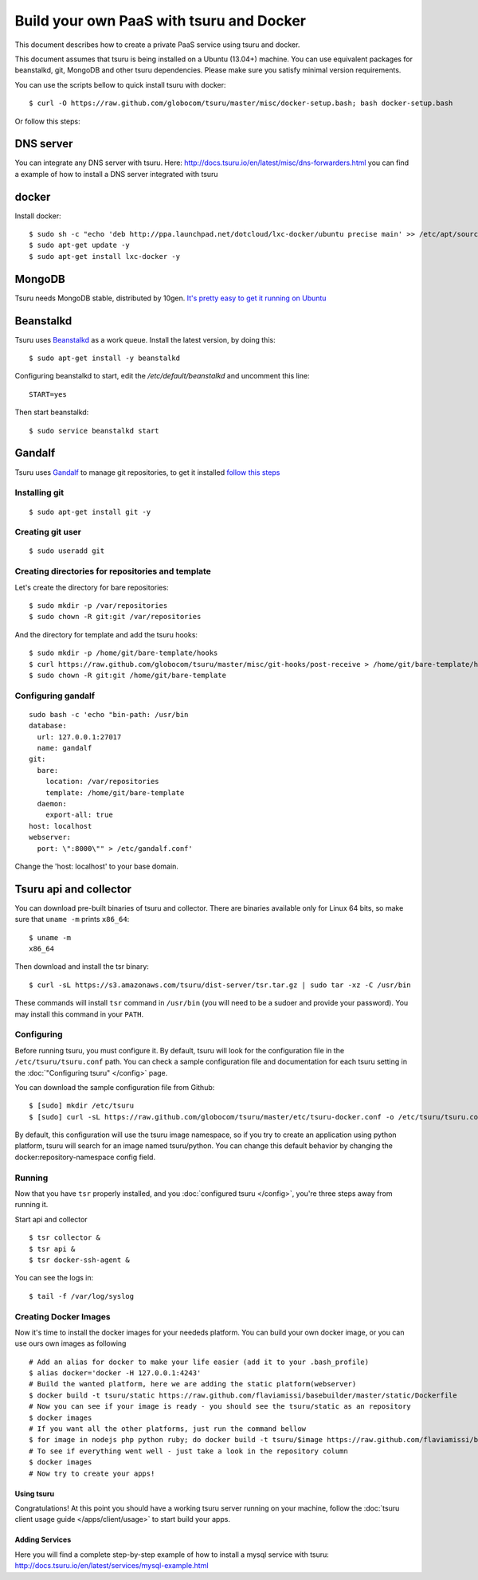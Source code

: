 .. Copyright 2013 tsuru authors. All rights reserved.
   Use of this source code is governed by a BSD-style
   license that can be found in the LICENSE file.

+++++++++++++++++++++++++++++++++++++++++
Build your own PaaS with tsuru and Docker
+++++++++++++++++++++++++++++++++++++++++

This document describes how to create a private PaaS service using tsuru and docker.

This document assumes that tsuru is being installed on a Ubuntu (13.04+) machine. You
can use equivalent packages for beanstalkd, git, MongoDB and other tsuru
dependencies. Please make sure you satisfy minimal version requirements.

You can use the scripts bellow to quick install tsuru with docker:

.. highlight:: bash

::

    $ curl -O https://raw.github.com/globocom/tsuru/master/misc/docker-setup.bash; bash docker-setup.bash

Or follow this steps:

DNS server
----------
You can integrate any DNS server with tsuru. Here: `<http://docs.tsuru.io/en/latest/misc/dns-forwarders.html>`_ you can find a example of how to install a DNS server integrated with tsuru


docker
------


Install docker:

.. highlight:: bash

::

    $ sudo sh -c "echo 'deb http://ppa.launchpad.net/dotcloud/lxc-docker/ubuntu precise main' >> /etc/apt/sources.list"
    $ sudo apt-get update -y
    $ sudo apt-get install lxc-docker -y

MongoDB
-------

Tsuru needs MongoDB stable, distributed by 10gen. `It's pretty easy to
get it running on Ubuntu <http://docs.mongodb.org/manual/tutorial/install-mongodb-on-ubuntu/>`_

Beanstalkd
----------

Tsuru uses `Beanstalkd <http://kr.github.com/beanstalkd/>`_ as a work queue.
Install the latest version, by doing this:

.. highlight:: bash

::

    $ sudo apt-get install -y beanstalkd

Configuring beanstalkd to start, edit the `/etc/default/beanstalkd` and uncomment this line:

::

    START=yes

Then start beanstalkd:

.. highlight:: bash

::

    $ sudo service beanstalkd start

Gandalf
-------

Tsuru uses `Gandalf <https://github.com/globocom/gandalf>`_ to manage git repositories, to get it installed `follow this steps <https://gandalf.readthedocs.org/en/latest/install.html>`_

Installing git
~~~~~~~~~~~~~~

.. highlight:: bash

::

    $ sudo apt-get install git -y

Creating git user
~~~~~~~~~~~~~~~~~

.. highlight:: bash

::

    $ sudo useradd git

Creating directories for repositories and template
~~~~~~~~~~~~~~~~~~~~~~~~~~~~~~~~~~~~~~~~~~~~~~~~~~

Let's create the directory for bare repositories:

.. highlight:: bash

::

    $ sudo mkdir -p /var/repositories
    $ sudo chown -R git:git /var/repositories

And the directory for template and add the tsuru hooks:

.. highlight:: bash

::

    $ sudo mkdir -p /home/git/bare-template/hooks
    $ curl https://raw.github.com/globocom/tsuru/master/misc/git-hooks/post-receive > /home/git/bare-template/hooks/post-receive
    $ sudo chown -R git:git /home/git/bare-template

Configuring gandalf
~~~~~~~~~~~~~~~~~~~

.. highlight:: bash

::

    sudo bash -c 'echo "bin-path: /usr/bin
    database:
      url: 127.0.0.1:27017
      name: gandalf
    git:
      bare:
        location: /var/repositories
        template: /home/git/bare-template
      daemon:
        export-all: true
    host: localhost
    webserver:
      port: \":8000\"" > /etc/gandalf.conf'

Change the 'host: localhost' to your base domain.

Tsuru api and collector
-----------------------

You can download pre-built binaries of tsuru and collector. There are binaries
available only for Linux 64 bits, so make sure that ``uname -m`` prints
``x86_64``:

.. highlight:: bash

::

    $ uname -m
    x86_64

Then download and install the tsr binary:

.. highlight:: bash

::

    $ curl -sL https://s3.amazonaws.com/tsuru/dist-server/tsr.tar.gz | sudo tar -xz -C /usr/bin

These commands will install ``tsr`` command in ``/usr/bin``
(you will need to be a sudoer and provide your password). You may install this
command in your ``PATH``.

Configuring
~~~~~~~~~~~

Before running tsuru, you must configure it. By default, tsuru will look for
the configuration file in the ``/etc/tsuru/tsuru.conf`` path. You can check a
sample configuration file and documentation for each tsuru setting in the
:doc:`"Configuring tsuru" </config>` page.

You can download the sample configuration file from Github:

.. highlight:: bash

::

    $ [sudo] mkdir /etc/tsuru
    $ [sudo] curl -sL https://raw.github.com/globocom/tsuru/master/etc/tsuru-docker.conf -o /etc/tsuru/tsuru.conf

By default, this configuration will use the tsuru image namespace, so if you try to create an application using python platform,
tsuru will search for an image named tsuru/python. You can change this default behavior by changing the docker:repository-namespace config field.

Running
~~~~~~~

Now that you have ``tsr`` properly installed, and you
:doc:`configured tsuru </config>`, you're three steps away from running it.


Start api and collector

.. highlight:: bash

::

    $ tsr collector &
    $ tsr api &
    $ tsr docker-ssh-agent &

You can see the logs in:

.. highlight:: bash

::

    $ tail -f /var/log/syslog


Creating Docker Images
~~~~~~~~~~~~~~~~~~~~~~

Now it's time to install the docker images for your neededs platform. You can build your own docker image, or you can use ours own images as following

.. highlight:: bash

::

    # Add an alias for docker to make your life easier (add it to your .bash_profile) 
    $ alias docker='docker -H 127.0.0.1:4243'
    # Build the wanted platform, here we are adding the static platform(webserver)
    $ docker build -t tsuru/static https://raw.github.com/flaviamissi/basebuilder/master/static/Dockerfile
    # Now you can see if your image is ready - you should see the tsuru/static as an repository
    $ docker images
    # If you want all the other platforms, just run the command bellow
    $ for image in nodejs php python ruby; do docker build -t tsuru/$image https://raw.github.com/flaviamissi/basebuilder/master/$image/Dockerfile;done 
    # To see if everything went well - just take a look in the repository column
    $ docker images
    # Now try to create your apps!

Using tsuru
===========

Congratulations! At this point you should have a working tsuru server running
on your machine, follow the :doc:`tsuru client usage guide
</apps/client/usage>` to start build your apps.


Adding Services
===============
Here you will find a complete step-by-step example of how to install a mysql service with tsuru: `http://docs.tsuru.io/en/latest/services/mysql-example.html <http://docs.tsuru.io/en/latest/services/mysql-example.html>`_

